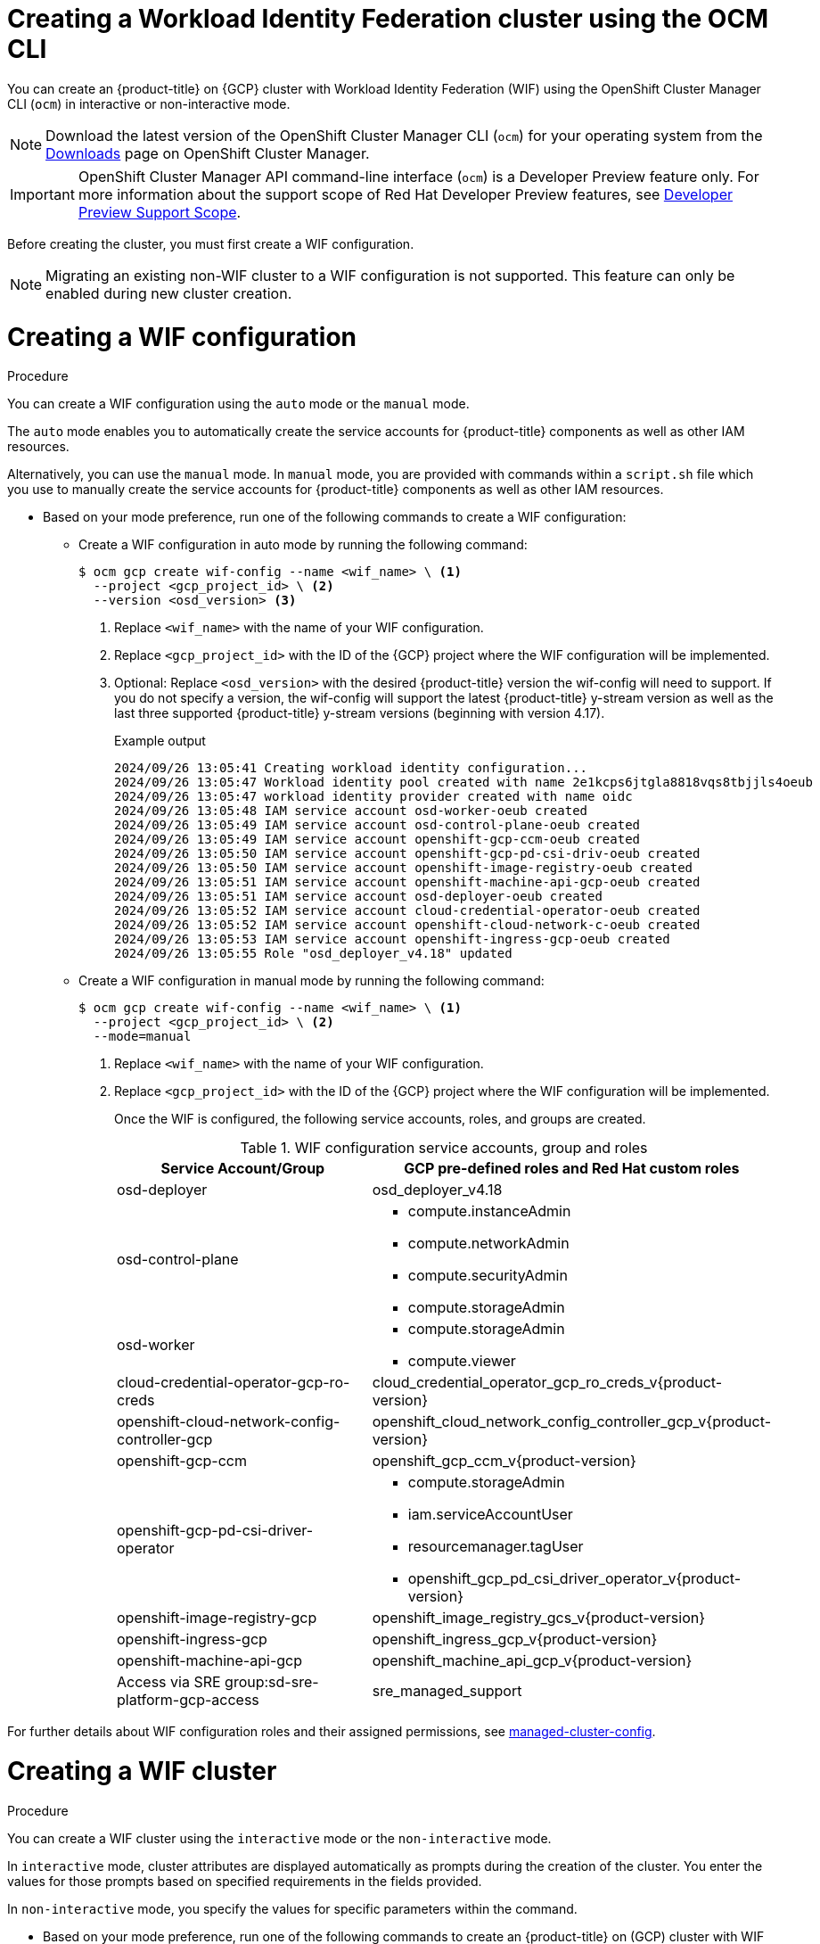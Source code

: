 // Module included in the following assemblies:
//
// * osd_install_access_delete_cluster/creating-a-gcp-cluster-with-workload-identity-federation.adoc


:_mod-docs-content-type: PROCEDURE
[id="create-wif-cluster-cli_{context}"]
= Creating a Workload Identity Federation cluster using the OCM CLI

You can create an {product-title} on {GCP} cluster with Workload Identity Federation (WIF) using the OpenShift Cluster Manager CLI (`ocm`) in interactive or non-interactive mode.

[NOTE]
====
Download the latest version of the OpenShift Cluster Manager CLI (`ocm`) for your operating system from the link:https://console.redhat.com/openshift/downloads[Downloads] page on OpenShift Cluster Manager.
====

[IMPORTANT]
====
[subs="attributes+"]
OpenShift Cluster Manager API command-line interface (`ocm`) is a Developer Preview feature only.
For more information about the support scope of Red Hat Developer Preview features, see link:https://access.redhat.com/support/offerings/devpreview/[Developer Preview Support Scope].
====

Before creating the cluster, you must first create a WIF configuration.
[NOTE]
====
Migrating an existing non-WIF cluster to a WIF configuration is not supported. This feature can only be enabled during new cluster creation.
====

[id="create-wif-configuration_{context}"]
= Creating a WIF configuration

.Procedure
You can create a WIF configuration using the `auto` mode or the `manual` mode.

The `auto` mode enables you to automatically create the service accounts for {product-title} components as well as other IAM resources.

Alternatively, you can use the `manual` mode. In `manual` mode, you are provided with commands within a `script.sh` file which you use to manually create the service accounts for {product-title} components as well as other IAM resources.

* Based on your mode preference, run one of the following commands to create a WIF configuration:

** Create a WIF configuration in auto mode by running the following command:
+
[source,terminal]
----
$ ocm gcp create wif-config --name <wif_name> \ <1>
  --project <gcp_project_id> \ <2>
  --version <osd_version> <3>
----
<1> Replace `<wif_name>` with the name of your WIF configuration.
<2> Replace `<gcp_project_id>` with the ID of the {GCP} project where the WIF configuration will be implemented.
<3> Optional: Replace `<osd_version>` with the desired {product-title} version the wif-config will need to support. If you do not specify a version, the wif-config will support the latest {product-title} y-stream version as well as the last three supported {product-title} y-stream versions (beginning with version 4.17).
+
--
.Example output
[source,terminal]
----
2024/09/26 13:05:41 Creating workload identity configuration...
2024/09/26 13:05:47 Workload identity pool created with name 2e1kcps6jtgla8818vqs8tbjjls4oeub
2024/09/26 13:05:47 workload identity provider created with name oidc
2024/09/26 13:05:48 IAM service account osd-worker-oeub created
2024/09/26 13:05:49 IAM service account osd-control-plane-oeub created
2024/09/26 13:05:49 IAM service account openshift-gcp-ccm-oeub created
2024/09/26 13:05:50 IAM service account openshift-gcp-pd-csi-driv-oeub created
2024/09/26 13:05:50 IAM service account openshift-image-registry-oeub created
2024/09/26 13:05:51 IAM service account openshift-machine-api-gcp-oeub created
2024/09/26 13:05:51 IAM service account osd-deployer-oeub created
2024/09/26 13:05:52 IAM service account cloud-credential-operator-oeub created
2024/09/26 13:05:52 IAM service account openshift-cloud-network-c-oeub created
2024/09/26 13:05:53 IAM service account openshift-ingress-gcp-oeub created
2024/09/26 13:05:55 Role "osd_deployer_v4.18" updated
----
--
+
** Create a WIF configuration in manual mode by running the following command:
+
[source,terminal]
----
$ ocm gcp create wif-config --name <wif_name> \ <1>
  --project <gcp_project_id> \ <2>
  --mode=manual
----
<1> Replace `<wif_name>` with the name of your WIF configuration.
<2> Replace `<gcp_project_id>` with the ID  of the {GCP} project where the WIF configuration will be implemented.
+
Once the WIF is configured, the following service accounts, roles, and groups are created.
+
.WIF configuration service accounts, group and roles
[cols="2a,3a",options="header"]
|===

|Service Account/Group
|GCP pre-defined roles and Red Hat custom roles


|osd-deployer
|osd_deployer_v4.18


|osd-control-plane
|- compute.instanceAdmin
- compute.networkAdmin
- compute.securityAdmin
- compute.storageAdmin

|osd-worker
|- compute.storageAdmin
- compute.viewer

|cloud-credential-operator-gcp-ro-creds
|cloud_credential_operator_gcp_ro_creds_v{product-version}

|openshift-cloud-network-config-controller-gcp
|openshift_cloud_network_config_controller_gcp_v{product-version}

|openshift-gcp-ccm
|openshift_gcp_ccm_v{product-version}

|openshift-gcp-pd-csi-driver-operator
|- compute.storageAdmin
- iam.serviceAccountUser
- resourcemanager.tagUser
- openshift_gcp_pd_csi_driver_operator_v{product-version}

|openshift-image-registry-gcp
|openshift_image_registry_gcs_v{product-version}

|openshift-ingress-gcp
|openshift_ingress_gcp_v{product-version}

|openshift-machine-api-gcp
|openshift_machine_api_gcp_v{product-version}

|Access via SRE group:sd-sre-platform-gcp-access
|sre_managed_support

|===

For further details about WIF configuration roles and their assigned permissions, see link:https://github.com/openshift/managed-cluster-config/blob/master/resources/wif/4.18/vanilla.yaml[managed-cluster-config].

[id="create-wif-cluster_{context}"]
= Creating a WIF cluster

.Procedure
You can create a WIF cluster using the `interactive` mode or the `non-interactive` mode.

In `interactive` mode, cluster attributes are displayed automatically as prompts during the creation of the cluster. You enter the values for those prompts based on specified requirements in the fields provided.

In `non-interactive` mode, you specify the values for specific parameters within the command.

* Based on your mode preference, run one of the following commands to create an {product-title} on (GCP) cluster with WIF configuration:

** Create a cluster in interactive mode by running the following command:
+
[source,terminal]
----
$ ocm create cluster --interactive <1>
----
<1> `interactive` mode enables you to specify configuration options at the interactive prompts.
+
** Create a cluster in non-interactive mode by running the following command:
+
[NOTE]
====
The following example is made up optional and required parameters and may differ from your `non-interactive` mode command. Parameters not identified as optional are required. For additional details about these and other parameters, run the `ocm create cluster --help flag` command in you terminal window.
====
+
[source,terminal]
----
$ ocm create cluster <cluster_name> \ <1>
--provider=gcp \ <2>
--ccs=true \ <3>
--wif-config <wif_name> \ <4>
--region <gcp_region> \ <5>
--subscription-type=marketplace-gcp \ <6>
--marketplace-gcp-terms=true \ <7>
--version <version> \ <8>
--multi-az=true  \ <9>
--enable-autoscaling=true \ <10>
--min-replicas=3 \ <11>
--max-replicas=6 \ <12>
--secure-boot-for-shielded-vms=true <13>
----
<1> Replace `<cluster_name>` with a name for your cluster.
<2> Set value to `gcp`.
<3> Set value to `true`.
<4> Replace `<wif_name>` with the name of your WIF configuration.
<5> Replace `<gcp_region>` with the {GCP} region where the new cluster will be deployed.
<6> Optional: The subscription billing model for the cluster.
<7> Optional: If you provided a value of `marketplace-gcp` for the `subscription-type` parameter, `marketplace-gcp-terms` must be equal to `true`.
<8> Optional: The desired {product-title} version.
<9> Optional: Deploy to multiple data centers.
<10> Optional: Enable autoscaling of compute nodes.
<11> Optional: Minimum number of compute nodes.
<12> Optional: Maximum number of compute nodes.
<13> Optional: Secure Boot enables the use of Shielded VMs in the Google Cloud Platform.

[IMPORTANT]
====
If an {product-title} version is specified, the version must also be supported by the assigned WIF configuration. If a version is specified that is not supported by the assigned WIF configuration, cluster creation will fail.  If this occurs, update the assigned WIF configuration to the desired version or create a new WIF configuration with the desired version in the --version <osd_version> field.
====

[IMPORTANT]
====
If your cluster deployment fails during installation, certain resources created during the installation process are not automatically removed from your {GCP} account. To remove these resources from your GCP account, you must delete the failed cluster.
====

[id="ocm-cli-list-wif-commands_{context}"]
= Listing WIF clusters

To list all of your {product-title} clusters that have been deployed using the WIF authentication type, run the following command:

[source,terminal]
----
$ ocm list clusters --parameter search="gcp.authentication.wif_config_id != ''"
----
To list all of your {product-title} clusters that have been deployed using a specific wif-config, run the following command:
[source,terminal]
----
$ ocm list clusters --parameter search="gcp.authentication.wif_config_id = '<wif_config_id>'" <1>
----
<1> Replace `<wif_config_id>` with the ID of the WIF configuration.

[id="wif-configuration-update_{context}"]
= Updating a WIF configuration

[NOTE]
====
Updating a WIF configuration is only applicable for y-stream updates. For an overview of the update process, including details regarding version semantics, see link:https://www.redhat.com/en/blog/the-ultimate-guide-to-openshift-release-and-upgrade-process-for-cluster-administrators#:~:text=Ongoing%20security%20patches%20and%20bug,is%20the%20dark%20green%20bar.[The Ultimate Guide to OpenShift Release and Upgrade Process for Cluster Administrators].
====
Before upgrading a WIF-enabled {product-title} cluster to a newer version, you must update the wif-config to that version as well. If you do not update the wif-config version before attempting to upgrade the cluster version, the cluster version upgrade will fail.

You can update a wif-config to a specific {product-title} version by running the following command:

[source,terminal]
----
ocm gcp update wif-config <wif_name> \ <1>
--version <version> <2>
----
<1> Replace `<wif_name>` with the name of the WIF configuration you want to update.
<2> Optional: Replace `<version>` with the {product-title} y-stream version you plan to update the cluster to. If you do not specify a version, the wif-config will be updated to support the latest {product-title} y-stream version as well as the last three {product-title} supported y-stream versions (beginning with version 4.17).

[id="ocm-cli-verify-wif-commands_{context}"]
= Verifying a WIF configuration
You can verify that the configuration of resources associated with a WIF configuration are correct by running the `ocm gcp verify wif-config` command. If a misconfiguration is found, the output provides details about the misconfiguration and recommends that you update the WIF configuration.

You need the name and ID of the WIF configuration you want to verify before verification.
To obtain the name and ID of your active WIF configurations, run the following command:

[source,terminal]
----
$ ocm gcp list wif-configs
----

To determine if the WIF configuration you want to verify is configured correctly, run the following command:

[source,terminal]
----
$ ocm gcp verify wif-config <wif_config_name>|<wif_config_id> <1>
----
<1> Replace `<wif_config_name>` and `<wif_config_id>` with the name and ID of your WIF configuration, respectively.

--
.Example output
[source,terminal]
----
Error: verification failed with error: missing role 'compute.storageAdmin'.
Running 'ocm gcp update wif-config' may fix errors related to cloud resource misconfiguration.
exit status 1.
----
--

